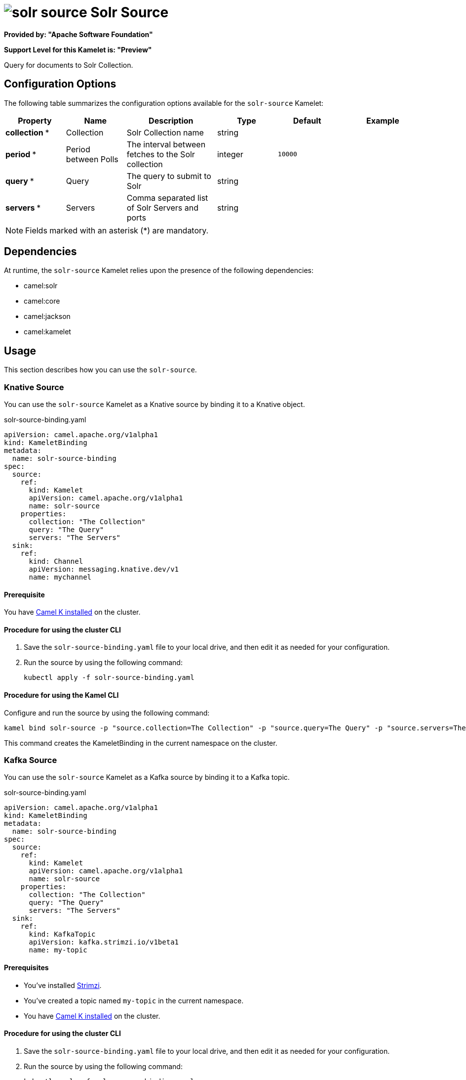 // THIS FILE IS AUTOMATICALLY GENERATED: DO NOT EDIT

= image:kamelets/solr-source.svg[] Solr Source

*Provided by: "Apache Software Foundation"*

*Support Level for this Kamelet is: "Preview"*

Query for documents to Solr Collection.

== Configuration Options

The following table summarizes the configuration options available for the `solr-source` Kamelet:
[width="100%",cols="2,^2,3,^2,^2,^3",options="header"]
|===
| Property| Name| Description| Type| Default| Example
| *collection {empty}* *| Collection| Solr Collection name| string| | 
| *period {empty}* *| Period between Polls| The interval between fetches to the Solr collection| integer| `10000`| 
| *query {empty}* *| Query| The query to submit to Solr| string| | 
| *servers {empty}* *| Servers| Comma separated list of Solr Servers and ports| string| | 
|===

NOTE: Fields marked with an asterisk ({empty}*) are mandatory.


== Dependencies

At runtime, the `solr-source` Kamelet relies upon the presence of the following dependencies:

- camel:solr
- camel:core
- camel:jackson
- camel:kamelet 

== Usage

This section describes how you can use the `solr-source`.

=== Knative Source

You can use the `solr-source` Kamelet as a Knative source by binding it to a Knative object.

.solr-source-binding.yaml
[source,yaml]
----
apiVersion: camel.apache.org/v1alpha1
kind: KameletBinding
metadata:
  name: solr-source-binding
spec:
  source:
    ref:
      kind: Kamelet
      apiVersion: camel.apache.org/v1alpha1
      name: solr-source
    properties:
      collection: "The Collection"
      query: "The Query"
      servers: "The Servers"
  sink:
    ref:
      kind: Channel
      apiVersion: messaging.knative.dev/v1
      name: mychannel
  
----

==== *Prerequisite*

You have xref:{camel-k-version}@camel-k::installation/installation.adoc[Camel K installed] on the cluster.

==== *Procedure for using the cluster CLI*

. Save the `solr-source-binding.yaml` file to your local drive, and then edit it as needed for your configuration.

. Run the source by using the following command:
+
[source,shell]
----
kubectl apply -f solr-source-binding.yaml
----

==== *Procedure for using the Kamel CLI*

Configure and run the source by using the following command:

[source,shell]
----
kamel bind solr-source -p "source.collection=The Collection" -p "source.query=The Query" -p "source.servers=The Servers" channel:mychannel
----

This command creates the KameletBinding in the current namespace on the cluster.

=== Kafka Source

You can use the `solr-source` Kamelet as a Kafka source by binding it to a Kafka topic.

.solr-source-binding.yaml
[source,yaml]
----
apiVersion: camel.apache.org/v1alpha1
kind: KameletBinding
metadata:
  name: solr-source-binding
spec:
  source:
    ref:
      kind: Kamelet
      apiVersion: camel.apache.org/v1alpha1
      name: solr-source
    properties:
      collection: "The Collection"
      query: "The Query"
      servers: "The Servers"
  sink:
    ref:
      kind: KafkaTopic
      apiVersion: kafka.strimzi.io/v1beta1
      name: my-topic
  
----

==== *Prerequisites*

* You've installed https://strimzi.io/[Strimzi].
* You've created a topic named `my-topic` in the current namespace.
* You have xref:{camel-k-version}@camel-k::installation/installation.adoc[Camel K installed] on the cluster.

==== *Procedure for using the cluster CLI*

. Save the `solr-source-binding.yaml` file to your local drive, and then edit it as needed for your configuration.

. Run the source by using the following command:
+
[source,shell]
----
kubectl apply -f solr-source-binding.yaml
----

==== *Procedure for using the Kamel CLI*

Configure and run the source by using the following command:

[source,shell]
----
kamel bind solr-source -p "source.collection=The Collection" -p "source.query=The Query" -p "source.servers=The Servers" kafka.strimzi.io/v1beta1:KafkaTopic:my-topic
----

This command creates the KameletBinding in the current namespace on the cluster.

== Kamelet source file

https://github.com/apache/camel-kamelets/blob/main/kamelets/solr-source.kamelet.yaml

// THIS FILE IS AUTOMATICALLY GENERATED: DO NOT EDIT
